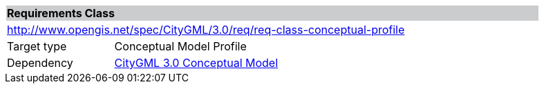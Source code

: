 [[rc_conceptual-profile]]
[cols="1,4",width="90%"]
|===
2+|*Requirements Class* {set:cellbgcolor:#CACCCE}
2+|http://www.opengis.net/spec/CityGML/3.0/req/req-class-conceptual-profile {set:cellbgcolor:#FFFFFF}
|Target type |Conceptual Model Profile
|Dependency |<<citygml_3-0,CityGML 3.0 Conceptual Model>>
|===

